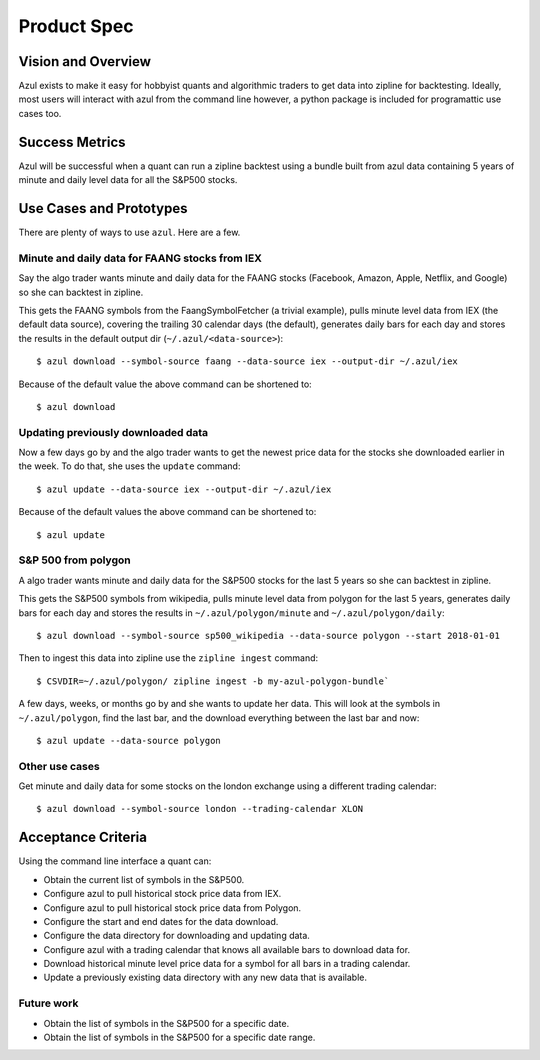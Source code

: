 ============
Product Spec
============

Vision and Overview
-------------------
Azul exists to make it easy for hobbyist quants and algorithmic traders to get data into zipline for backtesting. Ideally, most users will interact with azul from the command line however, a python package is included for programattic use cases too.

Success Metrics
---------------
Azul will be successful when a quant can run a zipline backtest using a bundle built from azul data containing 5 years of minute and daily level data for all the S&P500 stocks.

Use Cases and Prototypes
------------------------
There are plenty of ways to use ``azul``. Here are a few.

Minute and daily data for FAANG stocks from IEX
~~~~~~~~~~~~~~~~~~~~~~~~~~~~~~~~~~~~~~~~~~~~~~~
Say the algo trader wants minute and daily data for the FAANG stocks (Facebook, Amazon, Apple, Netflix, and Google)  so she can backtest in zipline.

This gets the FAANG symbols from the FaangSymbolFetcher (a trivial example), pulls minute level data from IEX (the default data source), covering the trailing 30 calendar days (the default), generates daily bars for each day and stores the results in the default output dir (``~/.azul/<data-source>``)::

    $ azul download --symbol-source faang --data-source iex --output-dir ~/.azul/iex

Because of the default value the above command can be shortened to::

    $ azul download

Updating previously downloaded data
~~~~~~~~~~~~~~~~~~~~~~~~~~~~~~~~~~~
Now a few days go by and the algo trader wants to get the newest price data for the stocks she downloaded earlier in the week. To do that, she uses the ``update`` command::

    $ azul update --data-source iex --output-dir ~/.azul/iex

Because of the default values the above command can be shortened to::

    $ azul update

S&P 500 from polygon
~~~~~~~~~~~~~~~~~~~~
A algo trader wants minute and daily data for the S&P500 stocks for the last 5 years so she can backtest in zipline.

This gets the S&P500 symbols from wikipedia, pulls minute level data from polygon for the last 5 years, generates daily bars for each day and stores the results in ``~/.azul/polygon/minute`` and ``~/.azul/polygon/daily``::

    $ azul download --symbol-source sp500_wikipedia --data-source polygon --start 2018-01-01

Then to ingest this data into zipline use the ``zipline ingest`` command::

    $ CSVDIR=~/.azul/polygon/ zipline ingest -b my-azul-polygon-bundle`

A few days, weeks, or months go by and she wants to update her data. This will look at the symbols in ``~/.azul/polygon``, find the last bar, and the download everything between the last bar and now::

    $ azul update --data-source polygon

Other use cases
~~~~~~~~~~~~~~~
Get minute and daily data for some stocks on the london exchange using a different trading calendar::

    $ azul download --symbol-source london --trading-calendar XLON


Acceptance Criteria
-------------------
Using the command line interface a quant can:

* Obtain the current list of symbols in the S&P500.
* Configure azul to pull historical stock price data from IEX.
* Configure azul to pull historical stock price data from Polygon.
* Configure the start and end dates for the data download.
* Configure the data directory for downloading and updating data.
* Configure azul with a trading calendar that knows all available bars to download data for.
* Download historical minute level price data for a symbol for all bars in a trading calendar.
* Update a previously existing data directory with any new data that is available.

Future work
~~~~~~~~~~~
* Obtain the list of symbols in the S&P500 for a specific date.
* Obtain the list of symbols in the S&P500 for a specific date range.

